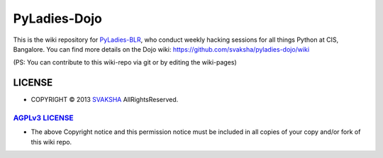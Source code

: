 PyLadies-Dojo
==============

This is the wiki repository for `PyLadies-BLR <http://blr.pyladies.com>`_, who conduct weekly hacking sessions for all things Python at CIS, Bangalore. You can find more details on the Dojo wiki: `https://github.com/svaksha/pyladies-dojo/wiki <https://github.com/svaksha/pyladies-dojo/wiki>`_

(PS: You can contribute to this wiki-repo via git or by editing the wiki-pages)



LICENSE
---------
* COPYRIGHT © 2013 `SVAKSHA <https://github.com/svaksha>`_  AllRightsReserved.


`AGPLv3 LICENSE <http://www.gnu.org/licenses/agpl.html>`_
~~~~~~~~~~~~~~~~~~~~~~~~~
* The above Copyright notice and this permission notice must be included in
  all copies of your copy and/or fork of this wiki repo.

